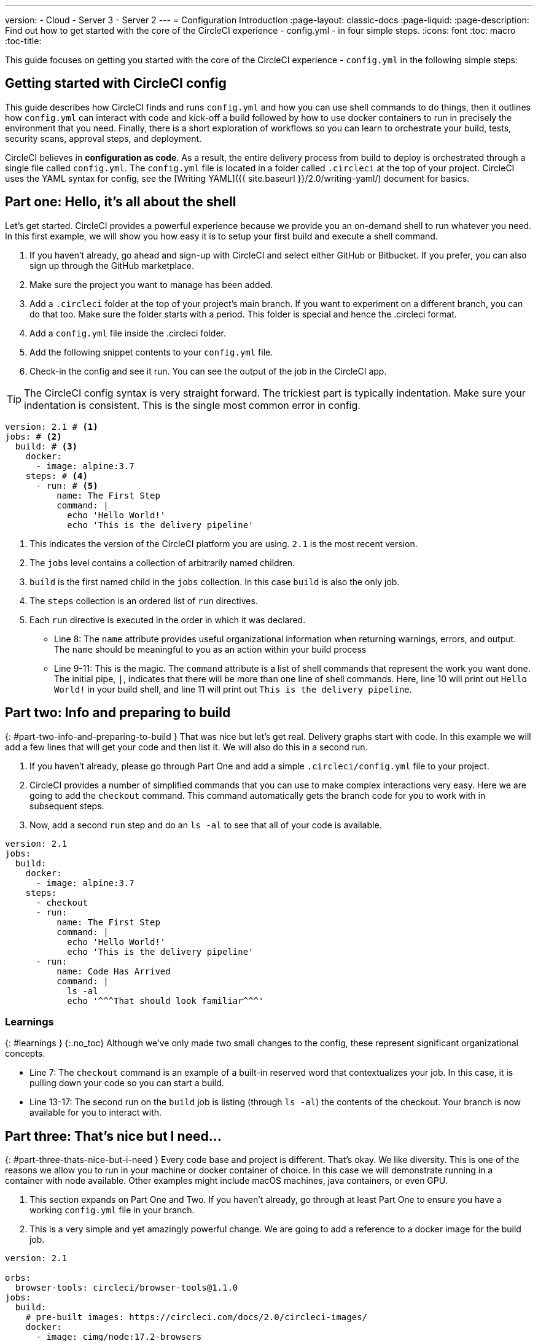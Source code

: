 ---
version:
- Cloud
- Server 3
- Server 2
---
= Configuration Introduction
:page-layout: classic-docs
:page-liquid:
:page-description: Find out how to get started with the core of the CircleCI experience - config.yml - in four simple steps.
:icons: font
:toc: macro
:toc-title:

This guide focuses on getting you started with the core of the CircleCI experience - `config.yml` in the following simple steps:

toc::[]

[#getting-started-with-circleci-config]
== Getting started with CircleCI config

This guide describes how CircleCI finds and runs `config.yml` and how you can use shell commands to do things, then it outlines how `config.yml` can interact with code and kick-off a build
followed by how to use docker containers to run in precisely the environment that you need. Finally, there is a short exploration of workflows so you can learn to orchestrate your build, tests, security scans, approval steps, and deployment.

CircleCI believes in *configuration as code*.  As a result, the entire delivery process from build to deploy is orchestrated through a single file called `config.yml`.  The `config.yml` file is located in a folder called `.circleci` at the top of your project.  CircleCI uses the YAML syntax for config, see the [Writing YAML]({{ site.baseurl }}/2.0/writing-yaml/) document for basics.

[#part-one-hello-its-all-about-the-shell]
== Part one: Hello, it’s all about the shell

Let’s get started.  CircleCI provides a powerful experience because we provide you an on-demand shell to run whatever you need.  In this first example, we will show you how easy it is to setup your first build and execute a shell command.

. If you haven’t already, go ahead and sign-up with CircleCI and select either GitHub or Bitbucket. If you prefer, you can also sign up through the GitHub marketplace.
. Make sure the project you want to manage has been added.
. Add a `.circleci` folder at the top of your project’s main branch.  If you want to experiment on a different branch, you can do that too.  Make sure the folder starts with a period.  This folder is special and hence the .circleci format.
. Add a `config.yml` file inside the .circleci folder.
. Add the following snippet contents to your `config.yml` file.
. Check-in the config and see it run.  You can see the output of the job in the CircleCI app.

TIP: The CircleCI config syntax is very straight forward.  The trickiest part is typically indentation.  Make sure your indentation is consistent.  This is the single most common error in config.

[source,yaml]
----
version: 2.1 # <1>
jobs: # <2>
  build: # <3>
    docker:
      - image: alpine:3.7
    steps: # <4>
      - run: # <5>
          name: The First Step
          command: |
            echo 'Hello World!'
            echo 'This is the delivery pipeline'
----

<1>   This indicates the version of the CircleCI platform you are using. `2.1` is the most recent version.
<2>   The `jobs` level contains a collection of arbitrarily named children.  
<3>   `build` is the first named child in the `jobs` collection.  In this case `build` is also the only job.
<4>   The `steps` collection is an ordered list of `run` directives.  
<5>   Each `run` directive is executed in the order in which it was declared.
- Line 8: The `name` attribute provides useful organizational information when returning warnings, errors, and output.  The `name` should be meaningful to you as an action within your build process
- Line 9-11: This is the magic.  The `command` attribute is a list of shell commands that represent the work you want done.  The initial pipe, `|`, indicates that there will be more than one line of shell commands.  Here, line 10 will print out `Hello World!` in your build shell, and line 11 will print out `This is the delivery pipeline`.

## Part two: Info and preparing to build
{: #part-two-info-and-preparing-to-build }
That was nice but let’s get real.  Delivery graphs start with code.  In this example we will add a few lines that will get your code and then list it.  We will also do this in a second run.

1. If you haven’t already, please go through Part One and add a simple `.circleci/config.yml` file to your project.

2. CircleCI provides a number of simplified commands that you can use to make complex interactions very easy.  Here we are going to add the `checkout` command.  This command automatically gets the branch code for you to work with in subsequent steps.

3. Now, add a second `run` step and do an `ls -al` to see that all of your code is available.


```yml
version: 2.1
jobs:
  build:
    docker:
      - image: alpine:3.7
    steps:
      - checkout
      - run:
          name: The First Step
          command: |
            echo 'Hello World!'
            echo 'This is the delivery pipeline'
      - run:
          name: Code Has Arrived
          command: |
            ls -al
            echo '^^^That should look familiar^^^'
```

### Learnings
{: #learnings }
{:.no_toc}
Although we’ve only made two small changes to the config, these represent significant organizational concepts.

- Line 7: The `checkout` command is an example of a built-in reserved word that contextualizes your job.  In this case, it is pulling down your code so you can start a build.
- Line 13-17: The second run on the `build` job is listing (through `ls -al`) the contents of the checkout.  Your branch is now available for you to interact with.

## Part three: That’s nice but I need...
{: #part-three-thats-nice-but-i-need }
Every code base and project is different.  That’s okay.  We like diversity.  This is one of the reasons we allow you to run in your machine or docker container of choice.  In this case we will demonstrate running in a container with node available.  Other examples might include macOS machines, java containers, or even GPU.

1. This section expands on Part One and Two.  If you haven’t already, go through at least Part One to ensure you have a working `config.yml` file in your branch.

2. This is a very simple and yet amazingly powerful change.  We are going to add a reference to a docker image for the build job.


```yml
version: 2.1

orbs:
  browser-tools: circleci/browser-tools@1.1.0
jobs:
  build:
    # pre-built images: https://circleci.com/docs/2.0/circleci-images/
    docker:
      - image: cimg/node:17.2-browsers
    steps:
      - checkout
      - browser-tools/install-browser-tools
      - run:
          name: The First Step
          command: |
            echo 'Hello World!'
            echo 'This is the delivery pipeline'
      - run:
          name: Code Has Arrived
          command: |
            ls -al
            echo '^^^That should look familiar^^^'
      - run:
          name: Running in a Unique Container
          command: |
            node -v
```

We also added a small `run` block that demonstrates we are running in a node container.

### Learnings
{: #learnings }
{:.no_toc}

The above two changes to the config significantly affect how you get work done.  By associating a docker container to a job and then dynamically running the job in the container, you don’t need to perform special magic or operational gymnastics to upgrade, experiment or tune the environment you run in.  With a small change you can dramatically upgrade a mongo environment, grow or shrink the base image, or even change languages.

- Line 7: Here we see a comment in-line in yml.  Like any other unit of code, comments are a useful tool as config gets complicated.
- Line 8-9: These lines indicate that docker image to use for the job.  Because you can have more than one job in your config (as we will see next) you can also run different parts of your config in different environments.  For example, you could perform a build job in a thin java container and then perform a test job using a container with browsers pre-installed. In this case, it uses a [pre-built container from CircleCI]({{ site.baseurl }}/2.0/circleci-images/) that already has a browser and other useful tools built in.
- Line 23-26: These lines add a run step that returns the version of node available in the container. Try experimenting with different containers from CircleCI’s pre-built convenience images or even public containers from Docker hub.

## Part four: Approved to start
{: #part-four-approved-to-start }
So far so good?  Let’s spend a moment on orchestration.  In this example, we will spend more time doing analysis than step-by-step modification.
The CircleCI workflow model is based on the orchestration of predecessor jobs.  This is why the reserved word used for workflow definition is `requires`.  Jobs initiation is always defined in terms of the successful completion of prior jobs.  For example, a job vector such as [A, B, C] would be implemented with jobs B and C each requiring the job prior.  Job A would not have a requires block because it starts immediately. For example, job A starts immediately; B requires A; C requires B.

In the example below, an event triggering a build will cause `Hello-World` to start immediately.  The remainder of the jobs will wait.  When `Hello-World` completes, both `I-Have-Code` and `Run-With-Node` will start.  That is because both `I-Have-Code` and `Run-With-Node` require `Hello-World` to complete successfully before they can start.  Next, the approval job called `Hold-For-Approval` will become available when both `I-Have-Code` and `Run-With-Node` complete.  The `Hold-For-Approval` job is slightly different from the others.  It represents a manual intervention to allow the workflow to continue.  While the workflow is waiting for a user (through the CircleCI UI or API) to approve the job, all state is preserved based on the original triggering event.  CircleCI understands that Approval jobs may take hours or even days before completing - although we suggest hours over days. Once `Hold-For-Approval` completes through a manual intervention, the final job `Now-Complete` will run.

All of the job names are arbitrary.  This allows you to create workflows as complex as you need while staying meaningful and clear to the next developer that reads the `config.yml`.


```yml
version: 2.1
jobs:
  Hello-World:
    docker:
      - image: alpine:3.7
    steps:
      - run:
          name: Hello World
          command: |
            echo 'Hello World!'
            echo 'This is the delivery pipeline'
  I-Have-Code:
    docker:
      - image: alpine:3.7
    steps:
      - checkout
      - run:
          name: Code Has Arrived
          command: |
            ls -al
            echo '^^^That should look familiar^^^'
  Run-With-Node:
    docker:
      - image: cimg/node:17.2
    steps:
      - run:
          name: Running In A Container With Node
          command: |
            node -v
  Now-Complete:
    docker:
      - image: alpine:3.7
    steps:
      - run:
          name: Approval Complete
          command: |
            echo 'Do work once the approval has completed'

workflows:
 Example_Workflow:
   jobs:
     - Hello-World
     - I-Have-Code:
         requires:
           - Hello-World
     - Run-With-Node:
         requires:
           - Hello-World
     - Hold-For-Approval:
         type: approval
         requires:
           - Run-With-Node
           - I-Have-Code
     - Now-Complete:
         requires:
           - Hold-For-Approval
```

### Learnings
{: #learnings }
{:.no_toc}

We now know how to create a workflow including a manual gate that you can use to protect promotion of expensive interactions.

- Line 3: The command that echo’s `Hello World!` has been turned in a full fledged job with the name Hello-World
- Line 12: The commands to get code are now in a job named `I-Have-Code`
- Line 22: The Node example using the CircleCI pre-built image is now called `Run-With-Node`
- Line 30: There is an additional job that operates similarly to `Hello-World` but it won’t run until the approval is complete - see line 57 in the workflow stanza.
- Line 39-57: The config now has a workflow.  In the prior examples the CircleCI engine interpreted the config as having had a single-job workflow.  Here we are staying clear and spelling out the workflow we want to execute. This workflow demonstrates several useful capabilities. The `requires` statement represents a list of prior jobs that must complete successfully prior to the job in question starting.  In this example, both `I-Have-Code` and `Run-With-Node` must complete before `Hold-For-Approval` becomes active.  In addition, both `I-Have-Code` and `Run-With-Node` are dependent on `Hello-World` but not on each other. This means that those two jobs will run concurrently as soon as `Hello-World` is complete.  This is useful if you have multiple jobs that are not directly dependent on one another and you want to improve wall-clock time.
- Line 50-51: Most of the jobs are generic.  However, this job has a type.  In this case the type is `approval` and requires a person through the CircleCI API or UI to take an action for the build to complete. Interleaving approval jobs allows you to create gates that must be approved or managed prior to downstream jobs executing.


The examples above were designed to provide a quick starter to the areas of functionality available through CircleCI config.  There remains a lot more.  Take a look at the rest of the documentation.  You will find that scheduled jobs, workspaces, artifacts, and more are all simple variations on the concepts you’ve learned here.  Now go forth and automate your CI/CD world!

## See also
{: #see-also }
{:.no_toc}

[Configuring CircleCI]({{ site.baseurl }}/2.0/configuration-reference/)
